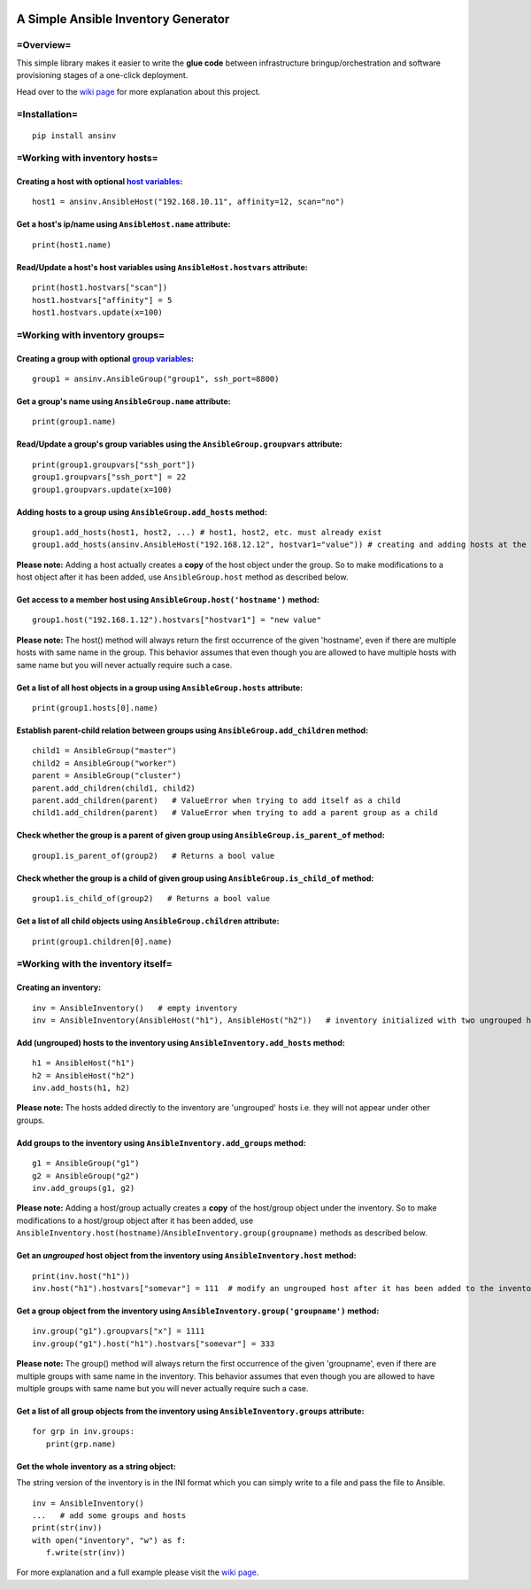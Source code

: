 |pic1| |pic2| |pic3| |pic4|


####################################
A Simple Ansible Inventory Generator
####################################


=Overview=
**********
This simple library makes it easier to write the **glue code** between infrastructure bringup/orchestration and software provisioning stages of a one-click deployment.

Head over to the `wiki page <https://github.com/rsjethani/ansinv/wiki#welcome-to-the-ansinv-wiki>`_ for more explanation about this project.


=Installation=
**************
::

   pip install ansinv


=Working with inventory hosts=
******************************

Creating a host with optional `host variables <https://docs.ansible.com/ansible/latest/user_guide/intro_inventory.html#host-variables>`_:
---------------------------------------------------------------------------------------------------------------------------------------------------
::

   host1 = ansinv.AnsibleHost("192.168.10.11", affinity=12, scan="no")

Get a host's ip/name using ``AnsibleHost.name`` attribute:
----------------------------------------------------------
::

   print(host1.name)
   
Read/Update a host's host variables using ``AnsibleHost.hostvars`` attribute:
-----------------------------------------------------------------------------
::

   print(host1.hostvars["scan"])
   host1.hostvars["affinity"] = 5
   host1.hostvars.update(x=100)


=Working with inventory groups=
*******************************

Creating a group with optional `group variables <https://docs.ansible.com/ansible/latest/user_guide/intro_inventory.html#group-variables>`_:
---------------------------------------------------------------------------------------------------------------------------------------------------
::

   group1 = ansinv.AnsibleGroup("group1", ssh_port=8800)

Get a group's name using ``AnsibleGroup.name`` attribute:
----------------------------------------------------------
::

   print(group1.name)

Read/Update a group's group variables using the ``AnsibleGroup.groupvars`` attribute:
-------------------------------------------------------------------------------------
::

   print(group1.groupvars["ssh_port"])
   group1.groupvars["ssh_port"] = 22
   group1.groupvars.update(x=100)

Adding hosts to a group using ``AnsibleGroup.add_hosts`` method:
----------------------------------------------------------------
::

   group1.add_hosts(host1, host2, ...) # host1, host2, etc. must already exist
   group1.add_hosts(ansinv.AnsibleHost("192.168.12.12", hostvar1="value")) # creating and adding hosts at the same time
  
**Please note:** Adding a host actually creates a **copy** of the host object under the group. So to make modifications to a host object after it has been added, use ``AnsibleGroup.host`` method as described below.

Get access to a member host using ``AnsibleGroup.host('hostname')`` method:
---------------------------------------------------------------------------
::

   group1.host("192.168.1.12").hostvars["hostvar1"] = "new value"

**Please note:** The host() method will always return the first occurrence of the given 'hostname', even if there are multiple hosts with same name in the group. This behavior assumes that even though you are allowed to have multiple hosts with same name but you will never actually require such a case.
   
Get a list of all host objects in a group using ``AnsibleGroup.hosts`` attribute:
---------------------------------------------------------------------------------
::

   print(group1.hosts[0].name)

Establish parent-child relation between groups using ``AnsibleGroup.add_children`` method:
------------------------------------------------------------------------------------------
::

   child1 = AnsibleGroup("master")
   child2 = AnsibleGroup("worker")
   parent = AnsibleGroup("cluster")
   parent.add_children(child1, child2)
   parent.add_children(parent)   # ValueError when trying to add itself as a child
   child1.add_children(parent)   # ValueError when trying to add a parent group as a child

Check whether the group is a parent of given group using ``AnsibleGroup.is_parent_of`` method:
----------------------------------------------------------------------------------------------
::

   group1.is_parent_of(group2)   # Returns a bool value

Check whether the group is a child of given group using ``AnsibleGroup.is_child_of`` method:
--------------------------------------------------------------------------------------------
::

   group1.is_child_of(group2)   # Returns a bool value

Get a list of all child objects using ``AnsibleGroup.children`` attribute:
----------------------------------------------------------------------------------
::

   print(group1.children[0].name)


=Working with the inventory itself=
***********************************

Creating an inventory:
----------------------
::

   inv = AnsibleInventory()   # empty inventory
   inv = AnsibleInventory(AnsibleHost("h1"), AnsibleHost("h2"))   # inventory initialized with two ungrouped hosts

Add (ungrouped) hosts to the inventory using ``AnsibleInventory.add_hosts`` method:
-----------------------------------------------------------------------------------
::

   h1 = AnsibleHost("h1")
   h2 = AnsibleHost("h2")
   inv.add_hosts(h1, h2)

**Please note:** The hosts added directly to the inventory are 'ungrouped' hosts i.e. they will not appear under other groups.

Add groups to the inventory using ``AnsibleInventory.add_groups`` method:
-------------------------------------------------------------------------
::

   g1 = AnsibleGroup("g1")
   g2 = AnsibleGroup("g2")
   inv.add_groups(g1, g2)

**Please note:** Adding a host/group actually creates a **copy** of the host/group object under the inventory. So to make modifications to a host/group object after it has been added, use ``AnsibleInventory.host(hostname)``/``AnsibleInventory.group(groupname)`` methods as described below.

Get an *ungrouped* host object from the inventory using ``AnsibleInventory.host`` method:
-----------------------------------------------------------------------------------------
::

   print(inv.host("h1"))
   inv.host("h1").hostvars["somevar"] = 111  # modify an ungrouped host after it has been added to the inventory

Get a group object from the inventory using ``AnsibleInventory.group('groupname')`` method:
-------------------------------------------------------------------------------------------
::

   inv.group("g1").groupvars["x"] = 1111
   inv.group("g1").host("h1").hostvars["somevar"] = 333

**Please note:** The group() method will always return the first occurrence of the given 'groupname', even if there are multiple groups with same name in the inventory. This behavior assumes that even though you are allowed to have multiple groups with same name but you will never actually require such a case.

Get a list of all group objects from the inventory using ``AnsibleInventory.groups`` attribute:
-----------------------------------------------------------------------------------------------
::

   for grp in inv.groups:
      print(grp.name)
      
Get the whole inventory as a string object:
-------------------------------------------
The string version of the inventory is in the INI format which you can simply write to a file and pass the file to Ansible.
::
 
   inv = AnsibleInventory()
   ...   # add some groups and hosts
   print(str(inv))
   with open("inventory", "w") as f:
      f.write(str(inv))

For more explanation and a full example please visit the `wiki page <https://github.com/rsjethani/ansinv/wiki#welcome-to-the-ansinv-wiki>`_.


.. |pic1| image:: https://img.shields.io/badge/License-MIT-yellow.svg
            :target: https://opensource.org/licenses/MIT

.. |pic2| image:: https://badge.fury.io/py/ansinv.svg
            :target: https://pypi.org/project/ansinv

.. |pic3| image:: https://travis-ci.com/rsjethani/ansinv.svg?branch=master
            :target: https://travis-ci.com/rsjethani/ansinv

.. |pic4| image:: https://codecov.io/gh/rsjethani/ansinv/branch/master/graph/badge.svg
            :target: https://codecov.io/gh/rsjethani/ansinv

